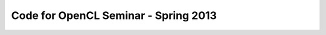 
=======================================
 Code for OpenCL Seminar - Spring 2013
=======================================



